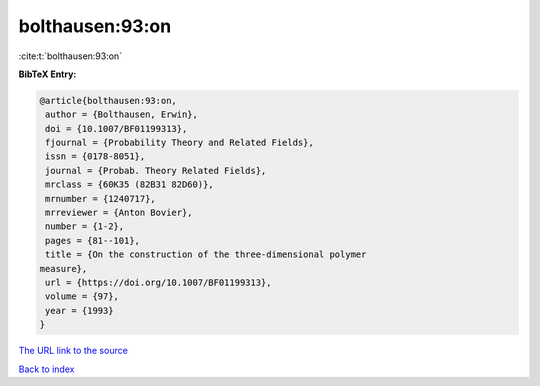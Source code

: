bolthausen:93:on
================

:cite:t:`bolthausen:93:on`

**BibTeX Entry:**

.. code-block:: bibtex

   @article{bolthausen:93:on,
    author = {Bolthausen, Erwin},
    doi = {10.1007/BF01199313},
    fjournal = {Probability Theory and Related Fields},
    issn = {0178-8051},
    journal = {Probab. Theory Related Fields},
    mrclass = {60K35 (82B31 82D60)},
    mrnumber = {1240717},
    mrreviewer = {Anton Bovier},
    number = {1-2},
    pages = {81--101},
    title = {On the construction of the three-dimensional polymer
   measure},
    url = {https://doi.org/10.1007/BF01199313},
    volume = {97},
    year = {1993}
   }

`The URL link to the source <ttps://doi.org/10.1007/BF01199313}>`__


`Back to index <../By-Cite-Keys.html>`__
